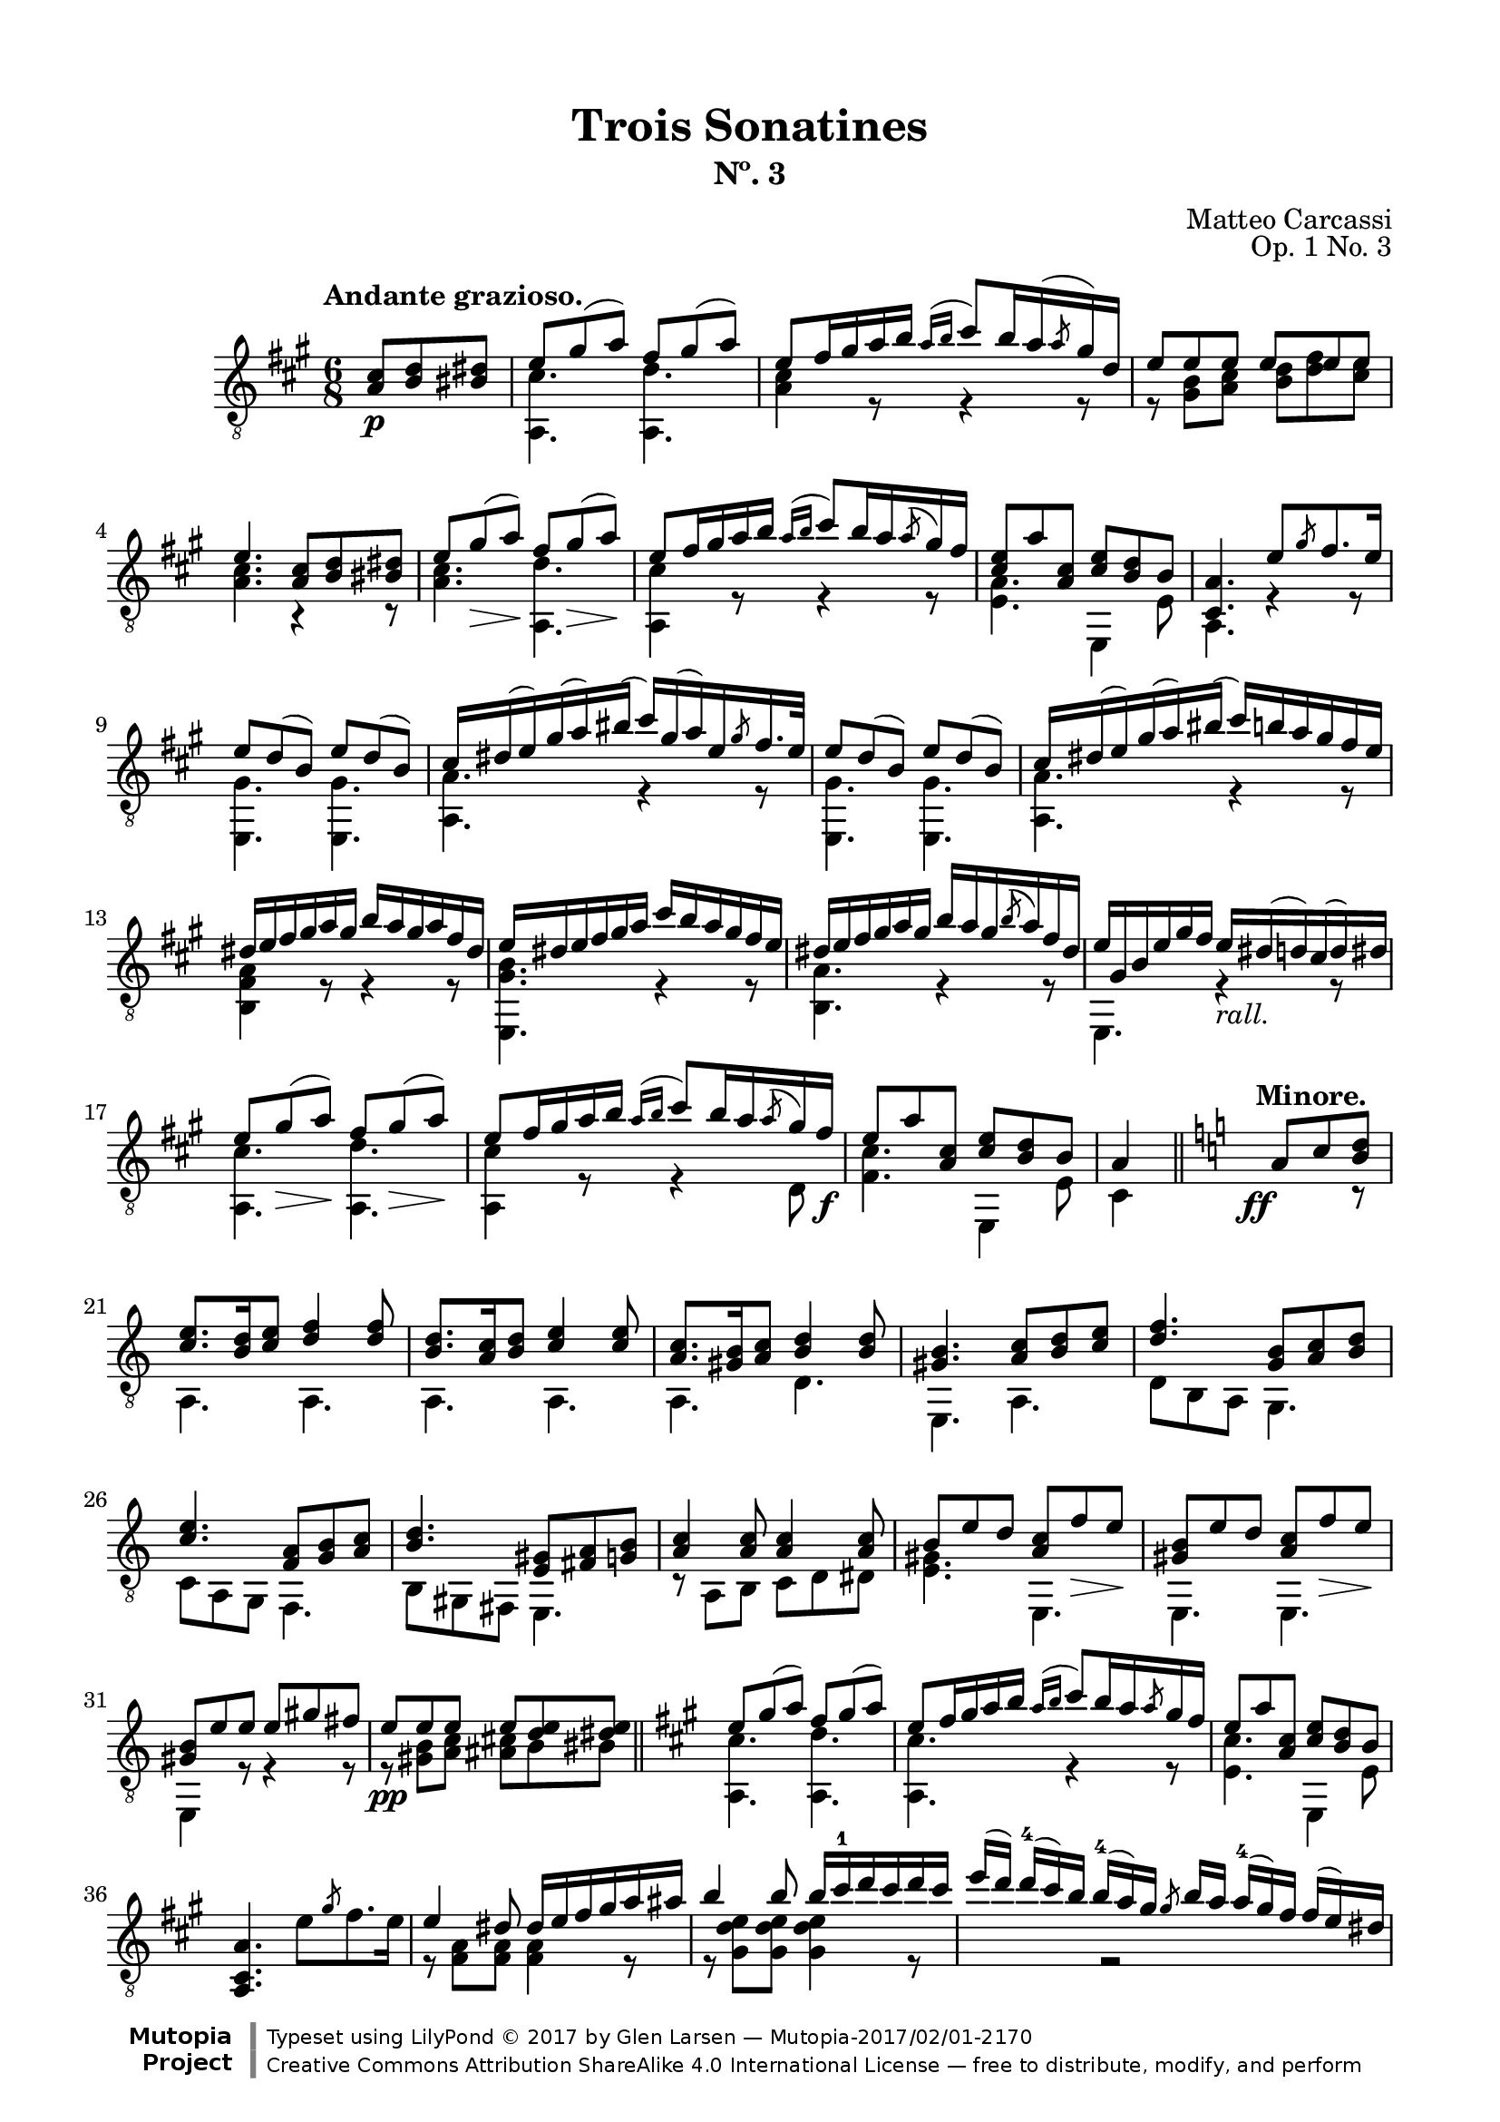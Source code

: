 \version "2.19.51"

\header {
  title = "Trois Sonatines"
  subtitle = "Nº. 3"
  composer = "Matteo Carcassi"
  opus = "Op. 1 No. 3"
  style = "Classical"
  source = "Mayence, B. Schött's Sohne. Plate 2702"
  date = "c.1827"
  mutopiacomposer = "CarcassiM"
  mutopiaopus = "Op. 1 No. 3"
  mutopiainstrument = "Guitar"
  mutopiatitle = "Trois Sonatines, No. 3"
  license = "Creative Commons Attribution-ShareAlike 4.0"
  maintainer = "Glen Larsen"
  maintainerEmail = "glenl.glx at gmail.com"

 footer = "Mutopia-2017/02/01-2170"
 copyright = \markup {\override #'(font-name . "DejaVu Sans, Bold") \override #'(baseline-skip . 0) \right-column {\with-url #"http://www.MutopiaProject.org" {\abs-fontsize #9  "Mutopia " \concat {\abs-fontsize #12 \with-color #white \char ##x01C0 \abs-fontsize #9 "Project "}}}\override #'(font-name . "DejaVu Sans, Bold") \override #'(baseline-skip . 0 ) \center-column {\abs-fontsize #11.9 \with-color #grey \bold {\char ##x01C0 \char ##x01C0 }}\override #'(font-name . "DejaVu Sans,sans-serif") \override #'(baseline-skip . 0) \column { \abs-fontsize #8 \concat {"Typeset using " \with-url #"http://www.lilypond.org" "LilyPond " \char ##x00A9 " 2017 " "by " \maintainer " " \char ##x2014 " " \footer}\concat {\concat {\abs-fontsize #8 { \with-url #"http://creativecommons.org/licenses/by-sa/4.0/" "Creative Commons Attribution ShareAlike 4.0 International License "\char ##x2014 " free to distribute, modify, and perform" }}\abs-fontsize #13 \with-color #white \char ##x01C0 }}}
 tagline = ##f
}

\paper {
  line-width = 18.0\cm
  top-margin = 4\mm
  top-markup-spacing.basic-distance = #6
  markup-system-spacing.basic-distance = #10
  top-system-spacing.basic-distance = #12
  last-bottom-spacing.padding = #2
}

mbreak = {\break}

midVoice = {
  \voiceThree\stemDown
  \set fingeringOrientations = #'(left)
}

%% ANDANTE

andanteGlobal = { \time 6/8 \key a \major }

andanteTreble = \fixed c {
  \andanteGlobal
  \voiceOne
  \set fingeringOrientations = #'(up)
  \override Fingering.add-stem-support = ##t

  \partial 4. {<a cis'>8\p <b d'> <bis dis'>} |
  e'8 gis'( a') fis' gis'( a') |
  e'8 fis'16 gis' a' b' \acciaccatura{a'16[ b']} cis''8[ b'16 a'( \slashedGrace{a'8} gis'16) d'] |
  e'8 e' e' e' e' e' |

  \mbreak
  e'4. <a cis'>8 <b d'> <bis dis'> |
  e'8 gis'\>( a')\! fis' gis'(\> a')\! |
  e'8 fis'16 gis' a' b' \acciaccatura{a'16[ b']} cis''8 b'16 a' \acciaccatura{a'8} gis'16 fis' |
  <cis' e'>8 a' <a cis'> <cis' e'> <b d'> b |
  <cis a>4. e'8 \slashedGrace{gis'8} fis'8. e'16 |

  \mbreak
  e'8 d'( b) e' d'( b) |
  cis'16 dis'( e') gis'( a') bis'( cis'') gis'( a') e' \slashedGrace{gis'8} fis'16. e'32 |
  e'8 d'( b) e' d'( b) |
  cis'16 dis'( e') gis'( a') bis'( cis'') b' a' gis' fis' e' |

  \mbreak
  \fixed c' {
    dis16 e fis gis a gis b a gis a fis dis |
    e16 dis e fis gis a cis' b a gis fis e |
    dis16 e fis gis a gis b a gis \acciaccatura{b8} a16 fis dis |
    e gis, b, e gis fis e_\markup{\italic "rall."} dis( d) cis( d) dis |

    \mbreak
    e8 gis(\> a)\! fis gis(\> a)\! |
    e8 fis16 gis a b \acciaccatura{a16[ b]} cis'8 b16 a \acciaccatura{a8} gis16 fis\f |
    e8 a <a, cis> <cis e> <b, d> b, |
  }
  a4 \bar "||" \key a \minor s8^\markup{\bold "Minore."} \ff a8 c' <b d'> |

  \mbreak
  <c' e'>8. <b d'>16 <c' e'>8 <d' f'>4 q8 |
  <b d'>8. <a c'>16 <b d'>8 <c' e'>4 q8 |
  <a c'>8. <gis b>16 <a c'>8 <b d'>4 q8 |
  <gis b>4. <a c'>8 <b d'> <c' e'> |
  <d' f'>4. <g b>8 <a c'> <b d'> |

  \mbreak
  <c' e'>4. <f a>8 <g b> <a c'> |
  <b d'>4. <e gis>8 <fis a> <g b> |
  <a c'>4 q8 q4 q8 |
  b8 e' d' <a c'> f'\> e'\! |
  <gis b>8 e' d' <a c'> f'\> e'\! |

  \mbreak
  <gis b>8 e' e' e' gis' fis' |
  e'8\pp e' e' e' <d' e'> <dis' e'> |
  \bar "||" \key a \major
  e'8 gis'( a') fis' gis'( a') |
  e'8 fis'16 gis' a' b' \acciaccatura{a'16[ b']} cis''8 b'16 a' \slashedGrace{a'8} gis'16 fis' |
  e'8 a' <a cis'> <cis' e'> <b d'> b |

  \mbreak
  \oneVoice <a, cis a>4. e'8 \slashedGrace{gis'} fis'8. e'16 \voiceOne |
  \fixed c' {
    e4 dis8 dis16 e fis gis a ais |
    b4 b8 b16 cis'-1 d' cis' d' cis' |
    \omit TupletBracket \omit TupletNumber
    \tuplet 4/3 {
      e'16([ d']) d'-4[( cis') b] b-4[( a) gis] \slashedGrace{gis8} b16[ a] a-4[( gis) fis] fis[( e) dis] |
    }

    \mbreak
    <cis e>8 gis16( a) gis( a) fis8 gis16( a) gis( a) |
    e8 fis16 gis a b \acciaccatura{a16[ b]} cis'8 b16 a \slashedGrace{a8} gis16 fis |
    e16 a gis fis e dis <gis, fis> e dis( d) cis b, |
  }

  \mbreak
  <cis a>4. <cis' e'>8[ \grace{fis'16_([ e'])} <bis dis'>8\pp <cis' e'>8] |
  <a cis'>4 r8 <e cis'>8[ \grace{d'16[ cis']} <dis bis>8 <e cis'>8] |
  <cis a>4. <e' cis''>8[ \grace{d''16_([ cis''])} <dis'b'>8 <e' cis''>8] |
  a'16 e' cis'' cis' e' a cis' e a e cis' e |
  <a, a>4. r4 r8 |

  \bar "|."
}

andanteBass = \fixed c {
  \andanteGlobal
  \voiceTwo
  \partial 4. {s4 s8} |
  <a, cis'>4. <a, d'> |
  <a cis'>4 r8 r4 r8 |
  r8 <gis b> <a cis'> <b d'> <d' fis'> <cis' e'> |

  <a cis'>4. r4 r8 |
  <a cis'>4. <a, d'> |
  <a, cis'>4 r8 r4 r8 |
  <e a>4. e,4 e8 |
  a,4. r4 r8 |

  \repeat unfold 2 {
    <e, gis>4. q |
    <a, a>4. r4 r8 |
  }

  <b, fis a>4 r8 r4 r8 |
  <e, gis b>4. r4 r8 |
  <b, a>4. r4 r8 |
  e,4. r4 r8 |

  <a, cis'>4. <a, d'> |
  <a, cis'>4 r8 r4 d8 |
  <fis cis'>4. e,4 e8 |
  cis4 s8 s4 r8 | % a\minor

  a,4. a, |
  a,4. a, |
  a,4. d |
  e,4. a, |
  d8 b, a, g,4. |

  c8 a, g, f,4. |
  b,8 gis, fis, e,4. |
  r8 a, b, c d dis |
  <e gis>4. e, |
  e,4. e, |

  e,4 r8 r4 r8 |
  r8 <gis b>8 <a c'> <ais cis'> b bis |
  <a, cis'>4. <a, d'> | % a \major
  <a, cis'>4. r4 r8 |
  <e cis'>4. e,4 e8 |

  s2. |
  r8 <fis a> q q4 r8 |
  r8 <gis d' e'> q q4 r8 |
  s4 r2 |

  <a, a>4. <a, d'> |
  <a, cis'>4. r4 r8 |
  <e a cis'>4. e, |

  a,4. r4 r8 |
  a,4. r4 r8 |
  cis4. r4 r8 |
  a,4. r4 r8 |
  a,4. r4 r8 |
}


%%% ANDANTE SCORE

andanteScore =
  \new Staff = "Guitar" \with {
    \mergeDifferentlyDottedOn
    \mergeDifferentlyHeadedOn
  } <<
    \clef "treble_8"
    \tempo "Andante grazioso."
    \context Voice = "upperVoice" \andanteTreble
    \context Voice = "lowerVoice" \andanteBass
  >>


%%% RONDO

rondoGlobal = { \time 2/4 \key a \major }

rondoTreble = \fixed c {
  \rondoGlobal
  \voiceOne
  \set fingeringOrientations = #'(up)
  \override Fingering.add-stem-support = ##t

  \fixed c' {
    s4 \grace{d'8-2} cis'16.\p[ b32 cis'16. e'32] |
    a8 a \grace{b8} a16. gis32 a16. cis'32 |
    e4-0 e16 dis d b, |
    cis16 e b, e a, e cis e |
    b,4 \slashedGrace{d'8-2} cis'16. b32 cis'16. e'32 |

    \mbreak
    a8 a \slashedGrace{b8} a16. gis32 a16. cis'32 |
    e4 e16 dis d b, |
    cis16 e a, e b, e gis, e |
    <cis, a,>4 \slashedGrace{fis8} e16 dis e\mf fis |
    e16 dis( d) b, gis, e,( d,) b,, |
    cis,16 e, a, cis e a gis fis |
  }

  \mbreak
  e'16 dis'( d') b gis e( d) b, |
  cis16 e a cis' \slashedGrace{fis'8} e'16 dis' e' a'\f |
  a16 cis'' gis b' fis a' e gis' |
  dis16 fis' cis e' b, dis' a, cis' |
  gis,16[ b] cis[ <gis e'>16] a,[ <a fis'>16] b,[ <fis dis'>16] |
  <gis e'>4 b16. e'32 gis'16. b'32 |

  \mbreak
  b'16. b32 a'16. b32 b16. dis'32 fis'16. a'32 |
  a'16. b32 gis'16. b32 b16. e'32 gis'16. b'32 |
  b'16. b32 a'16. b32 b16. dis'32 fis'16. a'32 |
  a'16. b32 gis'16. b32 \slashedGrace{fis'8} e'16. dis'32 e'16. gis'32 |
  cis'16. dis'32 e'16. eis'32 fis'16. gis'32 a'16. fis'32 |

  \mbreak
  e'16. dis'32 cis'16. b32 ais16. b32 cis'16. dis'32\f |
  e'16. gis'32 cis'16. fis'32 b,16. <gis e'>32 b,16. <e dis'>32 |
  <gis e'>4 \slashedGrace{fis'8} e'16. dis'32 e'16. cis'32 |
  <ais cis' e'>8-> <b d'> \slashedGrace{fis'8} e'16. dis'32 e'16. cis'32 |
  <ais cis' e'>8-> <b d'> \slashedGrace{a'8} gis'16. fisis'32 gis'16. a'32 |

  \mbreak
  \fixed c' {
    <cis e ais>8-> <d b> \slashedGrace{a8} gis16. fisis32 gis16. a32 |
    <cis e ais>8-> <d b> \slashedGrace{cis'8} b16. ais32 b16. cis'32 |
    d'8\> <f gis d'> <e gis d'> <f gis d'>\! |
    <e gis d'>4\fermata \slashedGrace{d'8} cis'16. b32 cis'16. e'32 |
    a8 a \slashedGrace{b8} a16. gis32 a16. cis'32 |
    e4 e16. dis32 d16. b,32 |
  }

  \mbreak
  cis'16.\mf e'32 b16. e'32 a16. e'32 cis'16. e'32 |
  b4 \slashedGrace{d''8} cis''16. b'32 cis''16. e''32 |
  a'8 a' \slashedGrace{b'8} a'16. gis'32 a'16. cis''32 |
  e'4 e'16. dis'32 dis'16. b32 |
  cis'16 e' a e' b e' gis e' |
  <cis a>4

  \mbreak
  \bar "||" \key a \minor
  \fixed c' {
    dis16\f^\markup{\bold "Mineur."} e \slashedGrace{g8} f16 e |
    r16 e c' e r d b d |
    r16 c a e dis e \slashedGrace{g8} f16 e |
    r16 e d' e r e c' e |
    r16 gis b e dis e \slashedGrace{g8} f16 e |
    r16 e c' e r cis e bes |

    \mbreak
    r16 a e g f a, e d |
    r16 g, c e r g( f) d |
    r16 c g, e, r e[ \slashedGrace{g8} f16 e] |
    b16 e c e d e c e |
    b16 e'( d') b gis e-0 d b, |
    c e d e e e-0 d e |

    \mbreak
    c4 c16 e a b\f |
    r16 e c' e r e b e |
    r16 e\dim ais\! e r dis a dis |
    r16 d gis d r cis g cis |
    r16 a, d f e, <c e> f, <c dis> |

    \mbreak
    r16 a, c e r d( b,) gis, |
    r16 a, c e a(( e) c' a |
    e'16( d') b gis e-0 d( b,) gis, |
    r16 a, c e a( e) c' a |
    e'16( d') b gis e d( b,) gis, |

    \mbreak
    r16 a, cis e a( e) cis'-1 a |
    e'16( dis')_\markup{\italic "rall."} d' b g e-0 d b,^\markup{\bold "Majeure."} |
    \key a \major
    r4\fermata \slashedGrace{d'8} cis'16.\p b32 cis'16. e'32 |
    a8 a \slashedGrace{b8} a16. gis32 a16. cis'32 |
    e4 e16. dis32 d16. b,32 |

    \mbreak
    cis16\f e b, e a, e cis e |
    b,4 \slashedGrace{d'8} cis'16.\p b32 cis16. d'32 |
    a8 a \slashedGrace{b8} a16. gis32 a16. cis'32 |
    e4 e16. dis32 d16. b,32\f |
    cis16. e32 a,16. e32 b,16. e32 gis,16. e32 |
    a,4 \slashedGrace{fis8} e16 dis e fis |

    \mbreak
    e16 dis( d) b, gis, e,( d,) b,, |
    cis,16 e, a, cis e a( gis) fis |
    e16 dis( d) b, gis, e,( d,) b,, |
    cis,16 e, a, cis \slashedGrace{fis8} e16 dis e a\f |
    a,16 cis' gis, b fis, a e, gis |

    \mbreak
    d,16 fis cis, <ais, e> b,, <b, d> a,, <b, dis> |
    \slashedGrace{fis8} e16 dis\p e fis \slashedGrace{a8} gis16 fisis gis a |
    \slashedGrace{cis'8} b16 ais b bis \slashedGrace{d'8} cis'16. bis32 cis'16. e'32 |
    a8 a \slashedGrace{b8} a16. gis32 a16. cis'32 |
    e4 e16. dis32 d16. b,32 |

    \mbreak
    cis16. e32 a16. cis'32 e'8 <b, d gis> |
    <a, cis a>16. e32 cis16. a,32 e,8 <b, d gis> |
    <a, cis a>4 a,8 a |
    e,8 e cis, cis |
  }
  <a, a>4 <a cis' e' a'>4 |
  q2_\markup{\italic "Fine."}

  \bar "|."
}

rondoBass = \fixed c {
  \rondoGlobal
  \voiceTwo
  s4 r4 |
  a,4 r |
  e,4 r |
  a8 e cis a |
  e4 r |

  a,4 r |
  e,4 r |
  a8 cis d e |
  cis4 r |
  e,2 |
  cis8 r8 r4 |

  e,2 |
  cis8 r8 r4 |
  a8 gis fis e |
  dis8 cis b, a, |
  gis, cis a, b, |
  e,4 r |

  \repeat unfold 2 {
    fis4 r |
    e,4 r |
  }
  a,4 fis, |

  b,4 r8 a, |
  gis,8 a, b,8 b, |
  \repeat unfold 3 {e,4 r |}

  \repeat unfold 2 {e,4 r |}
  R2 |
  e,4 r |
  a,4 r |
  e,4 r |

  a8 e cis a |
  e4 r |
  a,4 r |
  e,4 r |
  a8 cis d e |
  cis4

  r4 | % Mineur.
  a,4 e, |
  a,4 r |
  e,4 a, |
  e,4 r |
  a,4 g |

  e4 r8 d |
  b,4 g |
  c4 c8 r |
  gis,8 a, b, a, |
  gis,8 r8 r4 |
  a,8 b, c b, |

  a,16 c e a r4 |
  a4 g |
  fis4 b, |
  e4 a, |
  d4 e8 f |

  e4 e, |
  a4 r |
  e,2 |
  a,4 r |
  e,2 |

  a,4 r |
  e,2 |
  R2 |
  a,4 r |
  e,4 r |

  a8 e cis a |
  e4 r |
  a,4 r |
  e,4 r |
  a8 cis d e |
  cis4 r |

  e,2 |
  cis8 r r4 |
  e,2 |
  cis8 r r4 |
  a8 gis fis e |

  d8 cis b, a, |
  b,4 r |
  R2 a,4 r |
  e,4 r |

  a,4 r8 e, |
  a,4 r8 e, |
  a,4 a |
  e4 cis |
  a,4 a, |
  a,2
}

rondoScore =
  \new Staff = "Guitar" \with {
    instrumentName = \markup{\bold "Rondo."}
    \mergeDifferentlyDottedOn
    \mergeDifferentlyHeadedOn
  } <<
    \clef "treble_8"
    \tempo "Allegretto."
    \context Voice = "upperVoice" \rondoTreble
    \context Voice = "lowerVoice" \rondoBass
  >>


%%% SCORE ASSEMBLY

\score {
  << \andanteScore >>
  \layout {}
}

\score {
  << \rondoScore >>
  \layout {}
}

%%% MIDI ASSEMBLY

\score {
  \new Staff = "midi-guitar" \with {
    midiInstrument = #"acoustic guitar (nylon)"
  } <<
    \clef "treble_8"
    \context Voice = "upperVoice" {\andanteTreble \rondoTreble}
    \context Voice = "lowerVoice" {\andanteBass \rondoBass}
  >>
  \midi {\tempo 4 = 84}
}